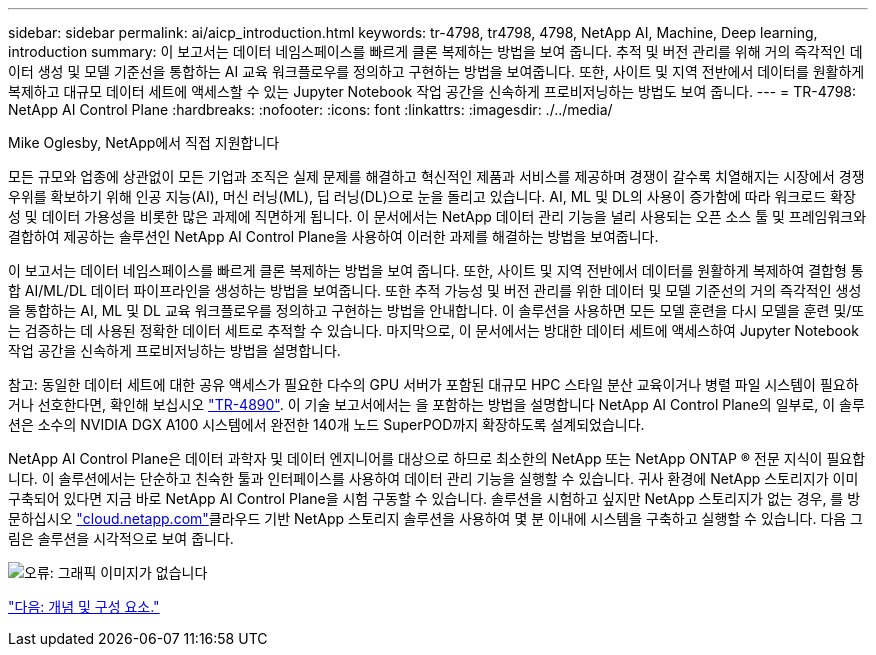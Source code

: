 ---
sidebar: sidebar 
permalink: ai/aicp_introduction.html 
keywords: tr-4798, tr4798, 4798, NetApp AI, Machine, Deep learning, introduction 
summary: 이 보고서는 데이터 네임스페이스를 빠르게 클론 복제하는 방법을 보여 줍니다. 추적 및 버전 관리를 위해 거의 즉각적인 데이터 생성 및 모델 기준선을 통합하는 AI 교육 워크플로우를 정의하고 구현하는 방법을 보여줍니다. 또한, 사이트 및 지역 전반에서 데이터를 원활하게 복제하고 대규모 데이터 세트에 액세스할 수 있는 Jupyter Notebook 작업 공간을 신속하게 프로비저닝하는 방법도 보여 줍니다. 
---
= TR-4798: NetApp AI Control Plane
:hardbreaks:
:nofooter: 
:icons: font
:linkattrs: 
:imagesdir: ./../media/


Mike Oglesby, NetApp에서 직접 지원합니다

모든 규모와 업종에 상관없이 모든 기업과 조직은 실제 문제를 해결하고 혁신적인 제품과 서비스를 제공하며 경쟁이 갈수록 치열해지는 시장에서 경쟁 우위를 확보하기 위해 인공 지능(AI), 머신 러닝(ML), 딥 러닝(DL)으로 눈을 돌리고 있습니다. AI, ML 및 DL의 사용이 증가함에 따라 워크로드 확장성 및 데이터 가용성을 비롯한 많은 과제에 직면하게 됩니다. 이 문서에서는 NetApp 데이터 관리 기능을 널리 사용되는 오픈 소스 툴 및 프레임워크와 결합하여 제공하는 솔루션인 NetApp AI Control Plane을 사용하여 이러한 과제를 해결하는 방법을 보여줍니다.

이 보고서는 데이터 네임스페이스를 빠르게 클론 복제하는 방법을 보여 줍니다. 또한, 사이트 및 지역 전반에서 데이터를 원활하게 복제하여 결합형 통합 AI/ML/DL 데이터 파이프라인을 생성하는 방법을 보여줍니다. 또한 추적 가능성 및 버전 관리를 위한 데이터 및 모델 기준선의 거의 즉각적인 생성을 통합하는 AI, ML 및 DL 교육 워크플로우를 정의하고 구현하는 방법을 안내합니다. 이 솔루션을 사용하면 모든 모델 훈련을 다시 모델을 훈련 및/또는 검증하는 데 사용된 정확한 데이터 세트로 추적할 수 있습니다. 마지막으로, 이 문서에서는 방대한 데이터 세트에 액세스하여 Jupyter Notebook 작업 공간을 신속하게 프로비저닝하는 방법을 설명합니다.

참고: 동일한 데이터 세트에 대한 공유 액세스가 필요한 다수의 GPU 서버가 포함된 대규모 HPC 스타일 분산 교육이거나 병렬 파일 시스템이 필요하거나 선호한다면, 확인해 보십시오 link:https://www.netapp.com/pdf.html?item=/media/31317-tr-4890.pdf["TR-4890"^]. 이 기술 보고서에서는 을 포함하는 방법을 설명합니다  NetApp AI Control Plane의 일부로, 이 솔루션은 소수의 NVIDIA DGX A100 시스템에서 완전한 140개 노드 SuperPOD까지 확장하도록 설계되었습니다.

NetApp AI Control Plane은 데이터 과학자 및 데이터 엔지니어를 대상으로 하므로 최소한의 NetApp 또는 NetApp ONTAP ® 전문 지식이 필요합니다. 이 솔루션에서는 단순하고 친숙한 툴과 인터페이스를 사용하여 데이터 관리 기능을 실행할 수 있습니다. 귀사 환경에 NetApp 스토리지가 이미 구축되어 있다면 지금 바로 NetApp AI Control Plane을 시험 구동할 수 있습니다. 솔루션을 시험하고 싶지만 NetApp 스토리지가 없는 경우, 를 방문하십시오 http://cloud.netapp.com/["cloud.netapp.com"^]클라우드 기반 NetApp 스토리지 솔루션을 사용하여 몇 분 이내에 시스템을 구축하고 실행할 수 있습니다. 다음 그림은 솔루션을 시각적으로 보여 줍니다.

image:aicp_image1.png["오류: 그래픽 이미지가 없습니다"]

link:aicp_concepts_and_components.html["다음: 개념 및 구성 요소."]
